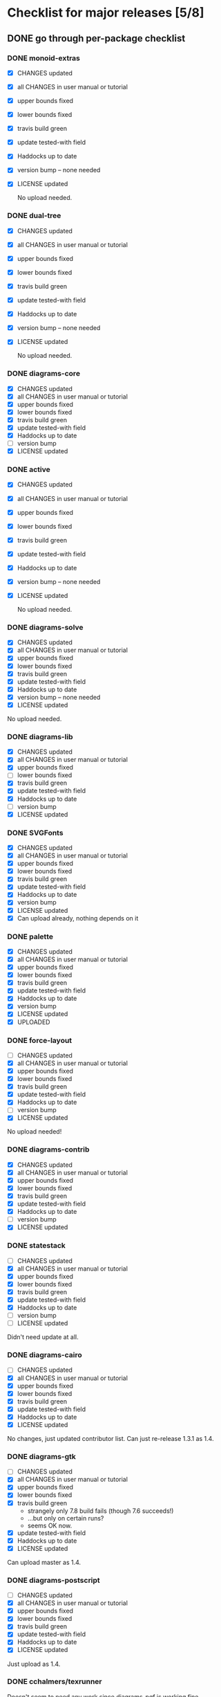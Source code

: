 * Checklist for major releases [5/8]
** DONE go through per-package checklist
*** DONE monoid-extras
  + [X] CHANGES updated
  + [X] all CHANGES in user manual or tutorial
  + [X] upper bounds fixed
  + [X] lower bounds fixed
  + [X] travis build green
  + [X] update tested-with field
  + [X] Haddocks up to date
  + [X] version bump  -- none needed
  + [X] LICENSE updated

    No upload needed.
*** DONE dual-tree
  + [X] CHANGES updated
  + [X] all CHANGES in user manual or tutorial
  + [X] upper bounds fixed
  + [X] lower bounds fixed
  + [X] travis build green
  + [X] update tested-with field
  + [X] Haddocks up to date
  + [X] version bump -- none needed
  + [X] LICENSE updated

    No upload needed.
*** DONE diagrams-core
  + [X] CHANGES updated
  + [X] all CHANGES in user manual or tutorial
  + [X] upper bounds fixed
  + [X] lower bounds fixed
  + [X] travis build green
  + [X] update tested-with field
  + [X] Haddocks up to date
  + [ ] version bump
  + [X] LICENSE updated
*** DONE active
  + [X] CHANGES updated
  + [X] all CHANGES in user manual or tutorial
  + [X] upper bounds fixed
  + [X] lower bounds fixed
  + [X] travis build green
  + [X] update tested-with field
  + [X] Haddocks up to date
  + [X] version bump  -- none needed
  + [X] LICENSE updated

    No upload needed.
*** DONE diagrams-solve
  + [X] CHANGES updated
  + [X] all CHANGES in user manual or tutorial
  + [X] upper bounds fixed
  + [X] lower bounds fixed
  + [X] travis build green
  + [X] update tested-with field
  + [X] Haddocks up to date
  + [X] version bump -- none needed
  + [X] LICENSE updated

  No upload needed.
*** DONE diagrams-lib
  + [X] CHANGES updated
  + [X] all CHANGES in user manual or tutorial
  + [X] upper bounds fixed
  + [ ] lower bounds fixed
  + [X] travis build green
  + [X] update tested-with field
  + [X] Haddocks up to date
  + [ ] version bump
  + [X] LICENSE updated
*** DONE SVGFonts
  + [X] CHANGES updated
  + [X] all CHANGES in user manual or tutorial
  + [X] upper bounds fixed
  + [X] lower bounds fixed
  + [X] travis build green
  + [X] update tested-with field
  + [X] Haddocks up to date
  + [X] version bump
  + [X] LICENSE updated
  + [X] Can upload already, nothing depends on it
*** DONE palette
  + [X] CHANGES updated
  + [X] all CHANGES in user manual or tutorial
  + [X] upper bounds fixed
  + [X] lower bounds fixed
  + [X] travis build green
  + [X] update tested-with field
  + [X] Haddocks up to date
  + [X] version bump
  + [X] LICENSE updated
  + [X] UPLOADED
*** DONE force-layout
  + [ ] CHANGES updated
  + [X] all CHANGES in user manual or tutorial
  + [X] upper bounds fixed
  + [X] lower bounds fixed
  + [X] travis build green
  + [X] update tested-with field
  + [X] Haddocks up to date
  + [ ] version bump
  + [X] LICENSE updated

  No upload needed!
*** DONE diagrams-contrib
  + [X] CHANGES updated
  + [X] all CHANGES in user manual or tutorial
  + [X] upper bounds fixed
  + [X] lower bounds fixed
  + [X] travis build green
  + [X] update tested-with field
  + [X] Haddocks up to date
  + [ ] version bump
  + [X] LICENSE updated
*** DONE statestack
  + [ ] CHANGES updated
  + [X] all CHANGES in user manual or tutorial
  + [X] upper bounds fixed
  + [X] lower bounds fixed
  + [X] travis build green
  + [X] update tested-with field
  + [X] Haddocks up to date
  + [ ] version bump
  + [ ] LICENSE updated

  Didn't need update at all.
*** DONE diagrams-cairo
  + [ ] CHANGES updated
  + [X] all CHANGES in user manual or tutorial
  + [X] upper bounds fixed
  + [X] lower bounds fixed
  + [X] travis build green
  + [X] update tested-with field
  + [X] Haddocks up to date
  + [X] LICENSE updated

  No changes, just updated contributor list.  Can just re-release
  1.3.1 as 1.4.

*** DONE diagrams-gtk
  + [ ] CHANGES updated
  + [X] all CHANGES in user manual or tutorial
  + [X] upper bounds fixed
  + [X] lower bounds fixed
  + [X] travis build green
    - strangely only 7.8 build fails (though 7.6 succeeds!)
    - ...but only on certain runs?
    - seems OK now.
  + [X] update tested-with field
  + [X] Haddocks up to date
  + [X] LICENSE updated

  Can upload master as 1.4.
*** DONE diagrams-postscript
  + [ ] CHANGES updated
  + [X] all CHANGES in user manual or tutorial
  + [X] upper bounds fixed
  + [X] lower bounds fixed
  + [X] travis build green
  + [X] update tested-with field
  + [X] Haddocks up to date
  + [X] LICENSE updated

  Just upload as 1.4.
*** DONE cchalmers/texrunner
  Doesn't seem to need any work since diagrams-pgf is working fine.
*** DONE diagrams-pgf
  + [X] CHANGES updated
  + [X] all CHANGES in user manual or tutorial
  + [X] upper bounds fixed
  + [X] lower bounds fixed
  + [X] travis build green
  + [X] update tested-with field
  + [X] Haddocks up to date
  + [ ] version bump
  + [X] LICENSE updated
*** DONE diagrams-rasterific
  + [X] CHANGES updated
  + [X] all CHANGES in user manual or tutorial
  + [X] upper bounds fixed
  + [X] lower bounds fixed
  + [X] travis build green
    - 7.8 build failed with weird error, maybe transient.
      Rebuilding. OK.
  + [X] update tested-with field
  + [X] Haddocks up to date
  + [ ] version bump
  + [X] LICENSE updated
*** DONE jeffreyrosenbluth/svg-builder
    Nothing needed.
*** DONE diagrams-svg
  + [X] CHANGES updated
  + [X] all CHANGES in user manual or tutorial
  + [X] upper bounds fixed
  + [ ] lower bounds fixed
  + [X] travis build green
  + [X] update tested-with field
  + [X] Haddocks up to date
  + [X] version bump
  + [X] LICENSE updated

  + [ ] Need to bump bounds for other diagrams packages, then upload
    1.4.1
*** DONE jeffreyrosenbluth/static-canvas
    Nothing needed.
*** DONE diagrams-canvas
  + [X] CHANGES updated
  + [X] all CHANGES in user manual or tutorial
  + [X] upper bounds fixed
  + [ ] lower bounds fixed
  + [X] travis build green
  + [X] update tested-with field
  + [X] Haddocks up to date
  + [X] version bump
  + [X] LICENSE updated

  + [ ] Looks good, just need to bump bounds on other diagrams packages,
    tag, and upload 1.4.
*** DONE diagrams-html5
  + [X] CHANGES updated
  + [X] all CHANGES in user manual or tutorial
  + [X] upper bounds fixed
  + [ ] lower bounds fixed
  + [X] travis build green
  + [X] update tested-with field
  + [X] Haddocks up to date
  + [X] version bump
  + [X] LICENSE updated

  + [ ] Just need to bump bounds, tag, upload 1.4
*** DONE diagrams-pandoc
    + [ ] just need to bump bounds for other diagrams packages etc.
*** DONE diagrams-builder
  + [X] CHANGES updated
  + [X] all CHANGES in user manual or tutorial
  + [X] upper bounds fixed
  + [X] lower bounds fixed
  + [X] travis build green
  + [X] update tested-with field
  + [X] Haddocks up to date
  + [X] version bump
  + [X] LICENSE updated
*** DONE diagrams-haddock
  + [X] CHANGES updated
  + [X] all CHANGES in user manual or tutorial
  + [X] upper bounds fixed
  + [X] lower bounds fixed
  + [X] travis build green
  + [X] update tested-with field
  + [X] Haddocks up to date
  + [X] version bump
  + [X] LICENSE updated
*** DONE diagrams-backend-tests
    + [X] building
*** DONE docutils
    + [X] builds successfully.  no release.
*** DONE diagrams-doc
  + [X] successfully building!
*** DONE diagrams-povray
    + [X] made sure it still builds
*** DONE diagrams
  + [X] CHANGES updated
  + [X] all CHANGES in user manual or tutorial
  + [ ] upper bounds fixed
  + [ ] lower bounds fixed
  + [X] update tested-with field
  + [X] Haddocks up to date
  + [X] version bump
  + [X] LICENSE updated
** DONE user manual / tutorials [4/4]
+ [X] make sure all examples build
+ [X] make sure documentation is up-to-date
+ [X] make sure all new features are described/mentioned in the manual
+ [X] create migration guide
** DONE testing [3/3]
+ [X] check all travis tests
+ [X] run diagrams-backend-tests
+ [X] copy diagrams-backend-tests output to website
** DONE update release page on website
      - See previous versions for format.  Should be possible to
        essentially paste in the relevant parts of the CHANGES files
        for individual repos.
    - We should probably come up with a better format and/or a more
      automated way of doing this...
** DONE diagrams-haddock [2/2]
+ [X] make sure all diagrams-haddock examples build
+ [X] rebuild all diagrams-haddock examples and check them in
** TODO upload packages [0/4]
+ [ ] List release date in each CHANGES file
+ [ ] Apply a tag to each repo just before releasing
  - The tag should have a name like "vX.X.X", with a v prefixed
    to the version
  - The tag message should mention the version and give a very
    short comment describing the release
  - Use a command like: git tag -a v1.3 -m "1.3 release (update for frozz-wizz)"
+ [ ] If necessary, rename old 'release' branch to 'release-X.Y' and
  change 'release' branch to point to appropriate commit (requires a
  force-push)
+ [ ] Upload
** TODO regenerate combined Haddock documentation and commit to website.
      NOTE: this must be done AFTER releasing packages to Hackage!
      There is a script, build-haddocks.sh, in the diagrams-doc root
      which can be used to build combined Haddocks.  See the comments
      for more info and prerequisites.
** TODO Rebuild and upload new website.
*** TODO Put release date in release page

